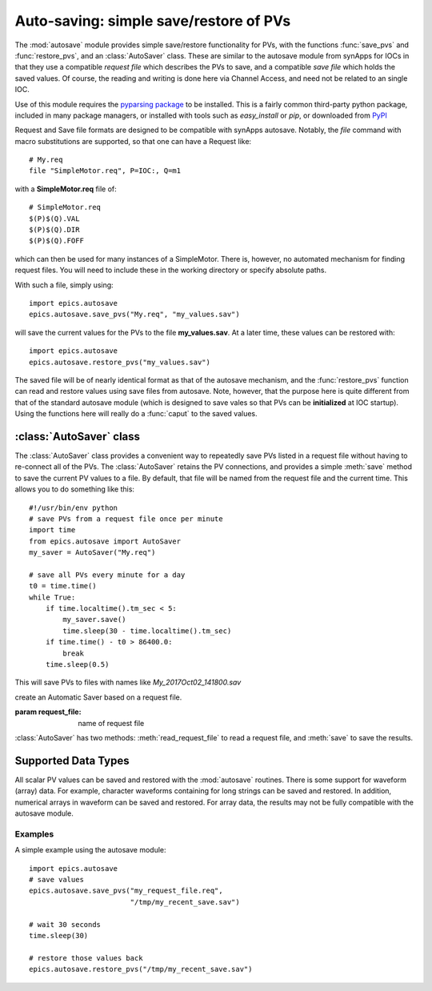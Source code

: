 
==========================================
Auto-saving: simple save/restore of PVs
==========================================

.. module:: autosave
   :synopsis: simple save/restore of PVs

The :mod:`autosave` module provides simple save/restore functionality for
PVs, with the functions :func:`save_pvs` and :func:`restore_pvs`, and an
:class:`AutoSaver` class.  These are similar to the autosave module from
synApps for IOCs in that they use a compatible *request file* which
describes the PVs to save, and a compatible *save file* which holds the
saved values. Of course, the reading and writing is done here via Channel
Access, and need not be related to an single IOC.

Use of this module requires the `pyparsing package
<https://pyparsing.wikispaces.com/>`_ to be installed.  This is a fairly
common third-party python package, included in many package managers, or
installed with tools such as *easy_install* or *pip*, or downloaded from
`PyPI <https://pypi.python.org/pypi/pyparsing>`_

Request and Save file formats are designed to be compatible with synApps
autosave.  Notably, the `file` command with macro substitutions are
supported, so that one can have a Request like::

   # My.req
   file "SimpleMotor.req", P=IOC:, Q=m1

with a  **SimpleMotor.req** file of::

   # SimpleMotor.req
   $(P)$(Q).VAL
   $(P)$(Q).DIR
   $(P)$(Q).FOFF

which can then be used for many instances of a SimpleMotor.  There is,
however, no automated mechanism for finding request files.  You will need
to include these in the working directory or specify absolute paths.

With such a file, simply using::

    import epics.autosave
    epics.autosave.save_pvs("My.req", "my_values.sav")

will save the current values for the PVs to the file **my_values.sav**.  At
a later time, these values can be restored with::

    import epics.autosave
    epics.autosave.restore_pvs("my_values.sav")

The saved file will be of nearly identical format as that of the autosave
mechanism, and the :func:`restore_pvs` function can read and restore values
using save files from autosave.  Note, however, that the purpose here is
quite different from that of the standard autosave module (which is
designed to save vales so that PVs can be **initialized** at IOC startup).
Using the functions here will really do a :func:`caput` to the saved
values.


.. function:: save_pvs(request_file, save_file)

   saves current value of PVs listed in *request_file* to the *save_file*

   :param request_file: name of Request file to read PVs to save.
   :param save_file: name of file to save values to write values to

   As discussed above, the **request_file** follows the conventions of the
   autosave module from synApps.

.. function:: restore_pvs(save_file)

   reads values from *save_file* and restores them for the corresponding PVs

   :param save_file: name of file to save values to read data from.


   Note that :func:`restore_pvs` will restore all the values it can, skipping
   over any values that it cannot restore.


:class:`AutoSaver` class
~~~~~~~~~~~~~~~~~~~~~~~~~~~~

The :class:`AutoSaver` class provides a convenient way to repeatedly save
PVs listed in a request file without having to re-connect all of the PVs.
The :class:`AutoSaver` retains the PV connections, and provides a simple
:meth:`save` method to save the current PV values to a file.  By default,
that file will be named from the request file and the current time.  This
allows you to do something like this::

    #!/usr/bin/env python
    # save PVs from a request file once per minute
    import time
    from epics.autosave import AutoSaver
    my_saver = AutoSaver("My.req")

    # save all PVs every minute for a day
    t0 = time.time()
    while True:
        if time.localtime().tm_sec < 5:
            my_saver.save()
	    time.sleep(30 - time.localtime().tm_sec)
	if time.time() - t0 > 86400.0:
	    break
        time.sleep(0.5)

This will save PVs to files with names like *My_2017Oct02_141800.sav*

.. class:: AutoSaver(request_file)

   create an Automatic Saver based on a request file.

   :param request_file: name of request file

:class:`AutoSaver` has two methods: :meth:`read_request_file` to read a
request file,  and :meth:`save` to save the results.


.. method:: read_request_file(request_file)

   read and parse request file, begin making PV connections

   :param request_file: name of request file

.. method:: save(save_file=None, verbose=False)

   read current PV values, write save file.

   :param save_file: name of save file or `None`.  If `None`, the name of
                     the request file and timestamp (to seconds) will be
                     used to build a file name.  Note that there is no
                     check for overwriting files.
   :param verbose: whether to print results to the screen [default `False`]



Supported Data Types
~~~~~~~~~~~~~~~~~~~~~~~~~~~~~~

All scalar PV values can be saved and restored with the :mod:`autosave`
routines.  There is some support for waveform (array) data.  For example,
character waveforms containing for long strings can be saved and restored.
In addition, numerical arrays in waveform can be saved and restored.  For
array data, the results may not be fully compatible with the autosave
module.


Examples
==========

A simple example using the autosave module::

    import epics.autosave
    # save values
    epics.autosave.save_pvs("my_request_file.req",
                            "/tmp/my_recent_save.sav")

    # wait 30 seconds
    time.sleep(30)

    # restore those values back
    epics.autosave.restore_pvs("/tmp/my_recent_save.sav")
